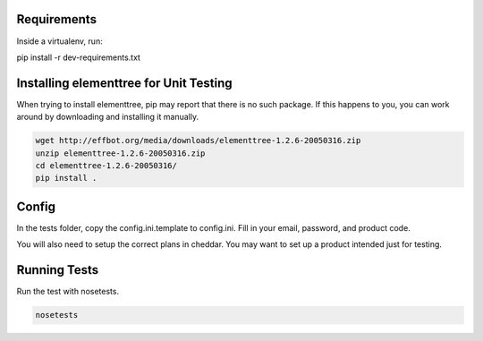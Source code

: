 Requirements
============

Inside a virtualenv, run:

pip install -r dev-requirements.txt

Installing elementtree for Unit Testing
=======================================================
When trying to install elementtree, pip may report that there is no such package. If this happens to you, you can work around by downloading and installing it manually.

.. code::

    wget http://effbot.org/media/downloads/elementtree-1.2.6-20050316.zip
    unzip elementtree-1.2.6-20050316.zip
    cd elementtree-1.2.6-20050316/
    pip install .

Config
======

In the tests folder, copy the config.ini.template to config.ini. Fill in your email, password, and product code.

You will also need to setup the correct plans in cheddar. You may want to set up a product intended just for testing.

Running Tests
=============
Run the test with nosetests.

.. code::

    nosetests
